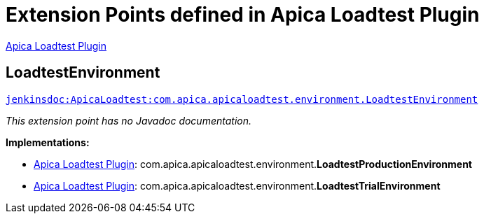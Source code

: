 = Extension Points defined in Apica Loadtest Plugin

https://plugins.jenkins.io/ApicaLoadtest[Apica Loadtest Plugin]

== LoadtestEnvironment
`https://javadoc.jenkins.io/plugin/ApicaLoadtest/com/apica/apicaloadtest/environment/LoadtestEnvironment.html[jenkinsdoc:ApicaLoadtest:com.apica.apicaloadtest.environment.LoadtestEnvironment]`

_This extension point has no Javadoc documentation._

**Implementations:**

* https://plugins.jenkins.io/ApicaLoadtest[Apica Loadtest Plugin]: com.+++<wbr/>+++apica.+++<wbr/>+++apicaloadtest.+++<wbr/>+++environment.+++<wbr/>+++**LoadtestProductionEnvironment** 
* https://plugins.jenkins.io/ApicaLoadtest[Apica Loadtest Plugin]: com.+++<wbr/>+++apica.+++<wbr/>+++apicaloadtest.+++<wbr/>+++environment.+++<wbr/>+++**LoadtestTrialEnvironment** 

